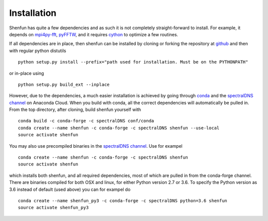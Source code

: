 Installation
============

Shenfun has quite a few dependencies and as such it is not completely
straight-forward to install. For example, it depends on `mpi4py-fft`_, 
`pyFFTW`_, and it requires `cython`_ to optimize a
few routines. 

If all dependencies are in place, then shenfun can be installed by cloning 
or forking the repository at `github`_ and then with regular python distutils

::

    python setup.py install --prefix="path used for installation. Must be on the PYTHONPATH"

or in-place using

::

    python setup.py build_ext --inplace

However, due to the dependencies, a much easier installation is 
achieved by going through `conda`_ and the `spectralDNS channel`_ on Anaconda
Cloud. When you build with conda, all the correct dependencies will automatically
be pulled in. From the top directory, after cloning, build shenfun yourself with

::

    conda build -c conda-forge -c spectralDNS conf/conda
    conda create --name shenfun -c conda-forge -c spectralDNS shenfun --use-local
    source activate shenfun

You may also use precompiled binaries in the `spectralDNS channel`_. Use for exampel

::

    conda create --name shenfun -c conda-forge -c spectralDNS shenfun
    source activate shenfun

which installs both shenfun, and all required dependencies,
most of which are pulled in from the conda-forge channel. There are
binaries compiled for both OSX and linux, for either Python version 2.7
or 3.6. To specify the Python version as 3.6 instead of default (used
above) you can for exampel do

::

    conda create --name shenfun_py3 -c conda-forge -c spectralDNS python=3.6 shenfun
    source activate shenfun_py3

.. _github: https://github.com/spectralDNS/shenfun
.. _mpi4py-fft: https://bitbucket.org/mpi4py/mpi4py-fft
.. _cython: http://cython.org
.. _pyFFTW: https://github.com/pyFFTW/pyFFTW
.. _spectralDNS channel: https://anaconda.org/spectralDNS
.. _conda: https://conda.io/docs/

